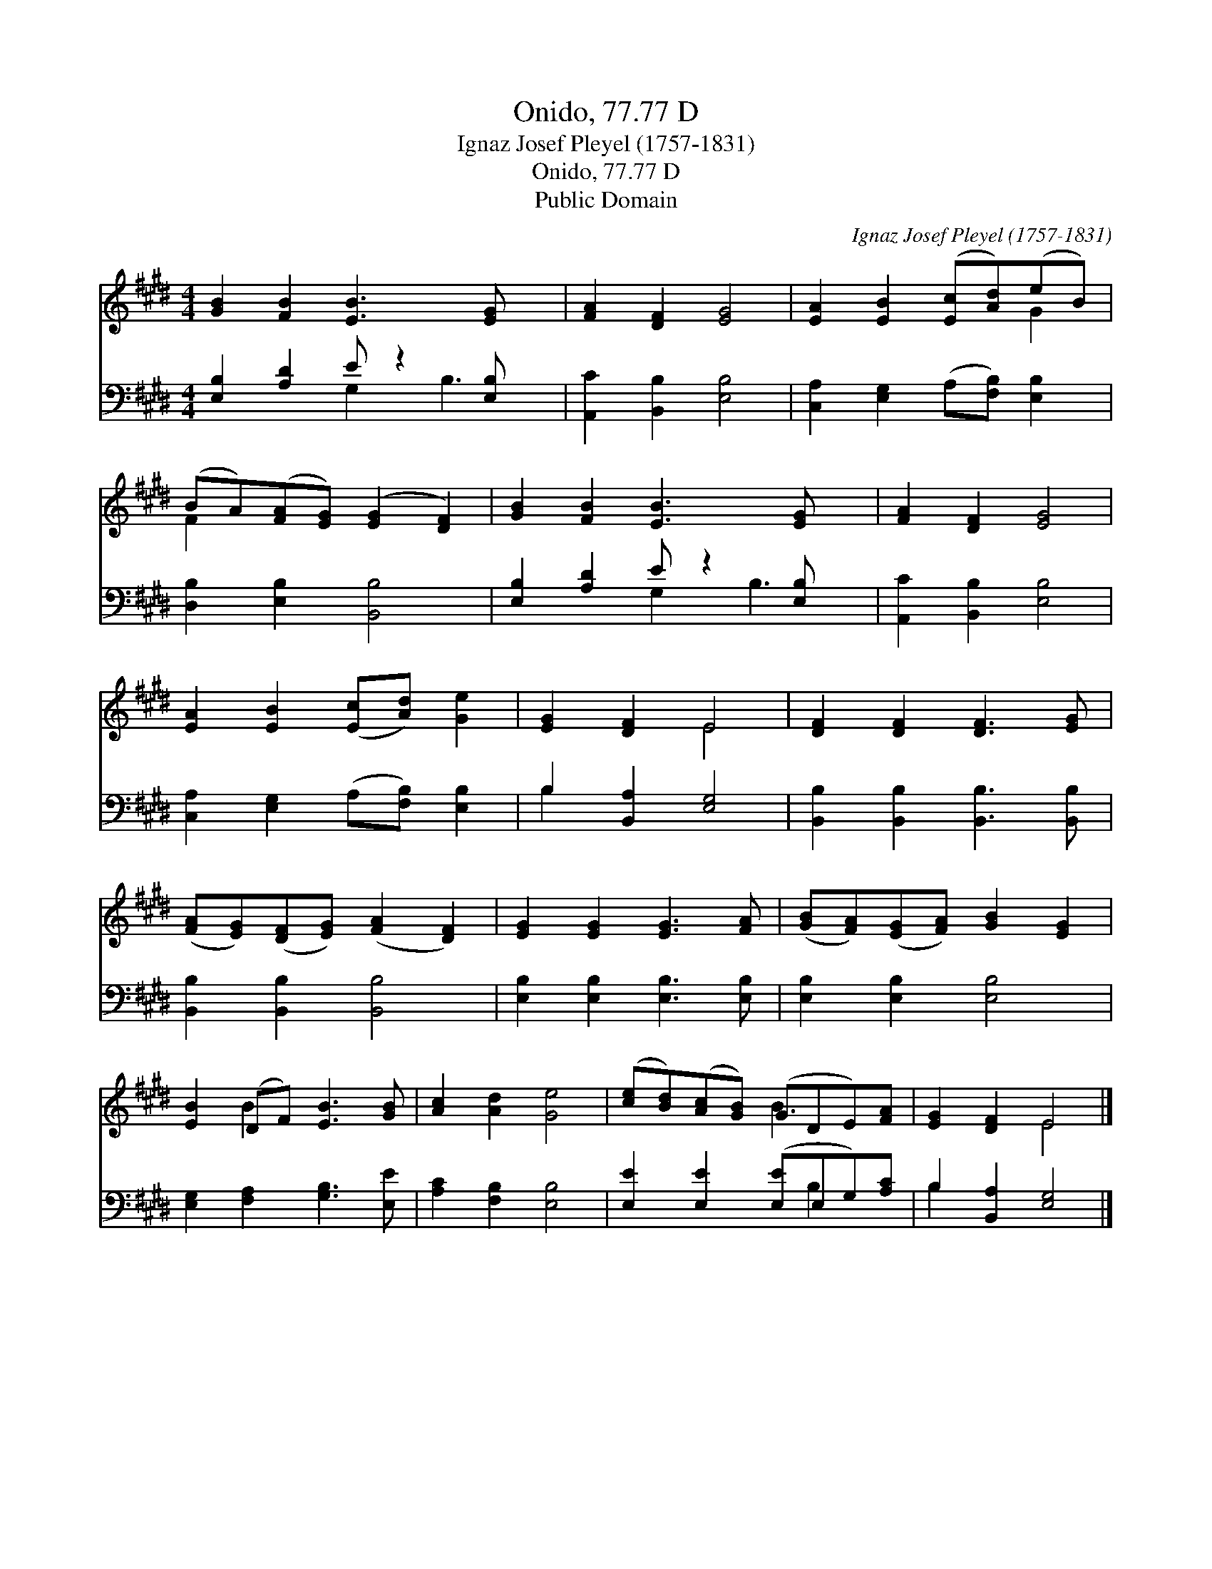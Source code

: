 X:1
T:Onido, 77.77 D
T:Ignaz Josef Pleyel (1757-1831)
T:Onido, 77.77 D
T:Public Domain
C:Ignaz Josef Pleyel (1757-1831)
Z:Public Domain
%%score ( 1 2 ) ( 3 4 )
L:1/8
M:4/4
K:E
V:1 treble 
V:2 treble 
V:3 bass 
V:4 bass 
V:1
 [GB]2 [FB]2 [EB]3 [EG] x | [FA]2 [DF]2 [EG]4 | [EA]2 [EB]2 ([Ec][Ad])(eB) | %3
 (BA)([FA][EG]) ([EG]2 [DF]2) | [GB]2 [FB]2 [EB]3 [EG] x | [FA]2 [DF]2 [EG]4 | %6
 [EA]2 [EB]2 ([Ec][Ad]) [Ge]2 | [EG]2 [DF]2 E4 | [DF]2 [DF]2 [DF]3 [EG] | %9
 ([FA][EG])([DF][EG]) ([FA]2 [DF]2) | [EG]2 [EG]2 [EG]3 [FA] | ([GB][FA])([EG][FA]) [GB]2 [EG]2 | %12
 [EB]2 (DF) [EB]3 [GB] | [Ac]2 [Ad]2 [Ge]4 | ([ce][Bd])([Ac][GB]) (GDE)[FA] | [EG]2 [DF]2 E4 |] %16
V:2
 x9 | x8 | x6 G2 | F2 x6 | x9 | x8 | x8 | x4 E4 | x8 | x8 | x8 | x8 | x2 B2 x4 | x8 | x4 B3 x | %15
 x4 E4 |] %16
V:3
 [E,B,]2 [A,D]2 E z2 [E,B,] x | [A,,C]2 [B,,B,]2 [E,B,]4 | [C,A,]2 [E,G,]2 (A,[F,B,]) [E,B,]2 | %3
 [D,B,]2 [E,B,]2 [B,,B,]4 | [E,B,]2 [A,D]2 E z2 [E,B,] x | [A,,C]2 [B,,B,]2 [E,B,]4 | %6
 [C,A,]2 [E,G,]2 (A,[F,B,]) [E,B,]2 | B,2 [B,,A,]2 [E,G,]4 | [B,,B,]2 [B,,B,]2 [B,,B,]3 [B,,B,] | %9
 [B,,B,]2 [B,,B,]2 [B,,B,]4 | [E,B,]2 [E,B,]2 [E,B,]3 [E,B,] | [E,B,]2 [E,B,]2 [E,B,]4 | %12
 [E,G,]2 [F,A,]2 [G,B,]3 [E,E] | [A,C]2 [F,B,]2 [E,B,]4 | [E,E]2 [E,E]2 ([E,E]E,G,)[A,C] | %15
 B,2 [B,,A,]2 [E,G,]4 |] %16
V:4
 x4 G,2 B,3 | x8 | x8 | x8 | x4 G,2 B,3 | x8 | x8 | B,2 x6 | x8 | x8 | x8 | x8 | x8 | x8 | %14
 x5 B,2 x | B,2 x6 |] %16


